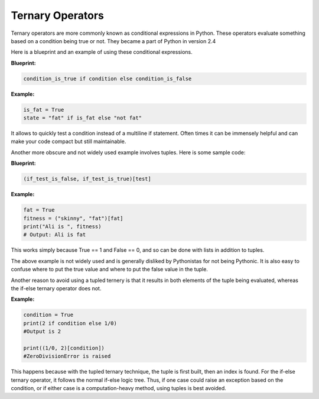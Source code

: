 Ternary Operators
-----------------

Ternary operators are more commonly known as conditional expressions in
Python. These operators evaluate something based on a condition being
true or not. They became a part of Python in version 2.4

Here is a blueprint and an example of using these conditional
expressions.

**Blueprint:**

.. code:: python

    condition_is_true if condition else condition_is_false

**Example:**

.. code:: python

    is_fat = True
    state = "fat" if is_fat else "not fat"

It allows to quickly test a condition instead of a multiline if
statement. Often times it can be immensely helpful and can make your
code compact but still maintainable.

Another more obscure and not widely used example involves tuples. Here
is some sample code:

**Blueprint:**

.. code:: python

    (if_test_is_false, if_test_is_true)[test]

**Example:**

.. code:: python

    fat = True
    fitness = ("skinny", "fat")[fat]
    print("Ali is ", fitness)
    # Output: Ali is fat

This works simply because True == 1 and False == 0, and so can be done
with lists in addition to tuples.

The above example is not widely used and is generally disliked by
Pythonistas for not being Pythonic. It is also easy to confuse where to
put the true value and where to put the false value in the tuple.

Another reason to avoid using a tupled ternery is that it results in
both elements of the tuple being evaluated, whereas the if-else
ternary operator does not.

**Example:**

.. code:: python

    condition = True
    print(2 if condition else 1/0)
    #Output is 2

    print((1/0, 2)[condition])
    #ZeroDivisionError is raised
    
This happens because with the tupled ternary technique, the tuple is
first built, then an index is found.  For the if-else ternary operator,
it follows the normal if-else logic tree.  Thus, if one case could
raise an exception based on the condition, or if either case is a
computation-heavy method, using tuples is best avoided.
